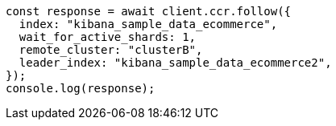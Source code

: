 // This file is autogenerated, DO NOT EDIT
// Use `node scripts/generate-docs-examples.js` to generate the docs examples

[source, js]
----
const response = await client.ccr.follow({
  index: "kibana_sample_data_ecommerce",
  wait_for_active_shards: 1,
  remote_cluster: "clusterB",
  leader_index: "kibana_sample_data_ecommerce2",
});
console.log(response);
----
